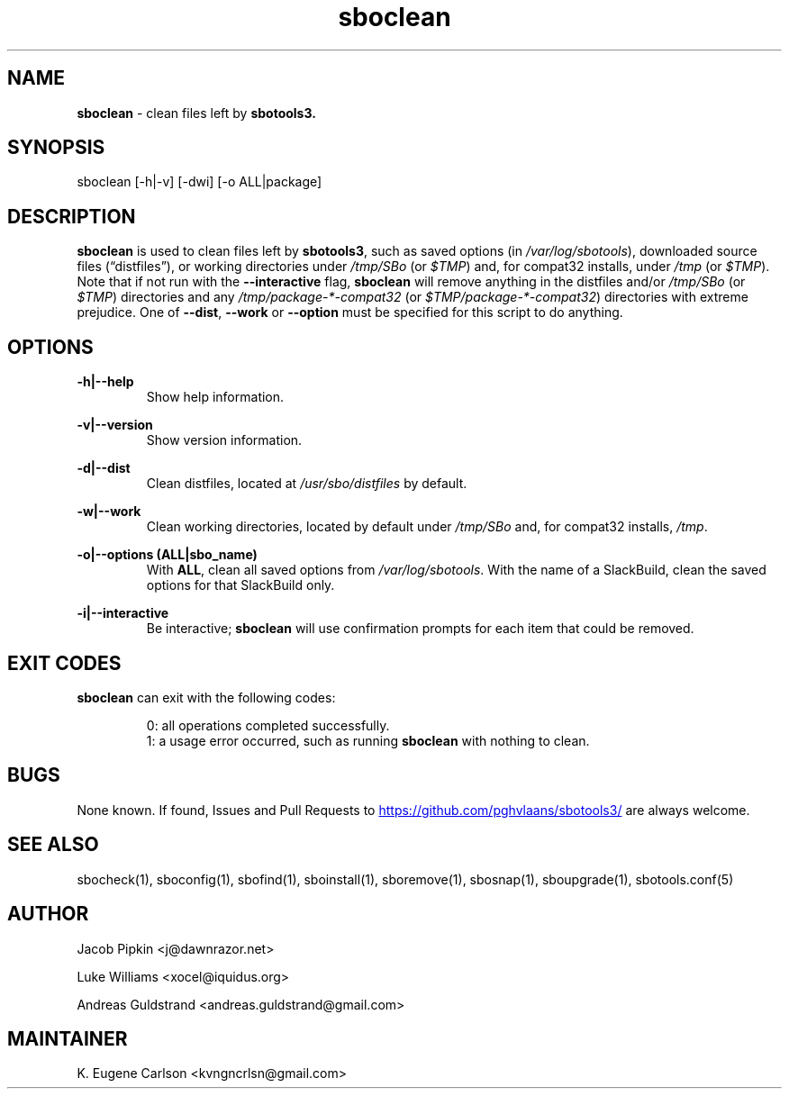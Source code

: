 .TH sboclean 1 "Setting Orange, The Aftermath 13, 3190 YOLD" "sbotools3 1.0" sbotools3
.SH NAME
.P
.B
sboclean
- clean files left by
.B
sbotools3.
.SH SYNOPSIS
.P
sboclean [-h|-v] [-dwi] [-o ALL|package]
.SH DESCRIPTION
.P
.B
sboclean
is used to clean files left by
.B
sbotools3\fR\
\&,
such as saved options (in
.I 
/var/log/sbotools\fR\
\&), downloaded source files (\(lqdistfiles\(rq), or
working directories under
.I 
/tmp/SBo\fR\
 (or
.I 
$TMP\fR\
\&) and, for compat32 installs, under
.I 
/tmp\fR\
 (or
.I 
$TMP\fR\
\&). Note that if not run with the
.B
--interactive
flag,
.B
sboclean
will remove anything in the distfiles and/or
.I 
/tmp/SBo\fR\
 (or
.I 
$TMP\fR\
\&) directories and any
.I 
/tmp/package-*-compat32\fR\
 (or
.I 
$TMP/package-*-compat32\fR\
\&) directories with extreme prejudice. One of
.B
--dist\fR\
,
.B
--work
or
.B
--option
must be specified for this script to do anything.
.SH OPTIONS
.P
.B
-h|--help
.RS
Show help information.
.RE
.P
.B
-v|--version
.RS
Show version information.
.RE
.P
.B
-d|--dist
.RS
Clean distfiles, located at
.I 
/usr/sbo/distfiles\fR\
 by default.
.RE
.P
.B
-w|--work
.RS
Clean working directories, located by default under
.I 
/tmp/SBo\fR\
 and, for compat32 installs,
.I 
/tmp\fR\
\&.
.RE
.P
.B
-o|--options (ALL|sbo_name)
.RS
With
.B
ALL\fR\
\&, clean all saved options from
.I 
/var/log/sbotools\fR\
\&. With the name of a SlackBuild, clean the saved
options for that SlackBuild only.
.RE
.P
.B
-i|--interactive
.RS
Be interactive;
.B
sboclean
will use confirmation prompts for each item that could be
removed.
.SH EXIT CODES
.P
.B
sboclean
can exit with the following codes:
.RS

0: all operations completed successfully.
.RE
.RS
1: a usage error occurred, such as running
.B
sboclean
with nothing to clean.
.RE

.SH BUGS
.P
None known. If found, Issues and Pull Requests to
.UR https://github.com/pghvlaans/sbotools3/
.UE
are always welcome.
.SH SEE ALSO
.P
sbocheck(1), sboconfig(1), sbofind(1), sboinstall(1), sboremove(1), sbosnap(1), sboupgrade(1), sbotools.conf(5)
.SH AUTHOR
.P
Jacob Pipkin <j@dawnrazor.net>
.P
Luke Williams <xocel@iquidus.org>
.P
Andreas Guldstrand <andreas.guldstrand@gmail.com>
.SH MAINTAINER
.P
K. Eugene Carlson <kvngncrlsn@gmail.com>
